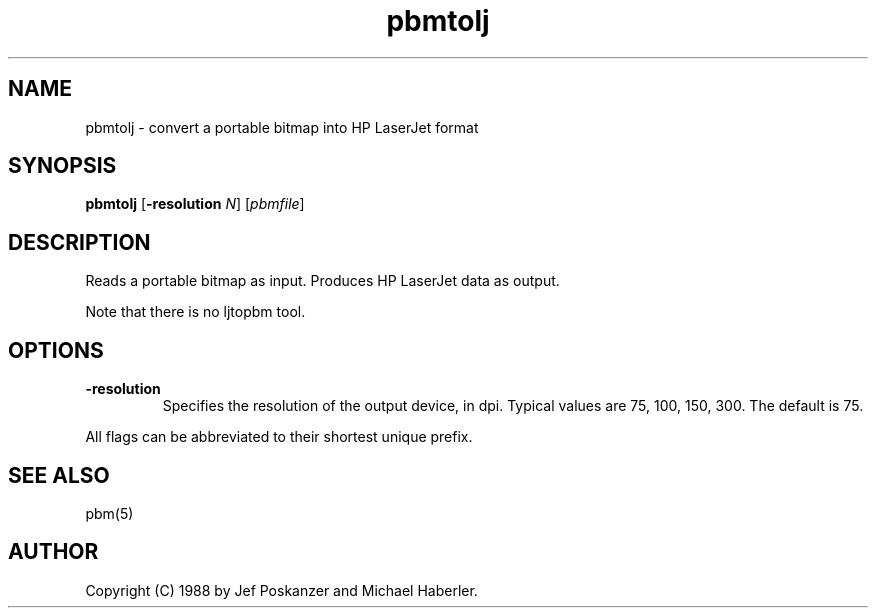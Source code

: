 .TH pbmtolj 1 "29 August 1988"
.IX pbmtolj
.SH NAME
pbmtolj - convert a portable bitmap into HP LaserJet format
.SH SYNOPSIS
.B pbmtolj
.RB [ -resolution
.IR N ]
.RI [ pbmfile ]
.SH DESCRIPTION
Reads a portable bitmap as input.
Produces HP LaserJet data as output.
.IX "HP LaserJet"
.PP
Note that there is no ljtopbm tool.
.SH OPTIONS
.TP
.B -resolution
Specifies the resolution of the output device, in dpi.
Typical values are 75, 100, 150, 300.
The default is 75.
.PP
All flags can be abbreviated to their shortest unique prefix.
.SH "SEE ALSO"
pbm(5)
.SH AUTHOR
Copyright (C) 1988 by Jef Poskanzer and Michael Haberler.
.\" Permission to use, copy, modify, and distribute this software and its
.\" documentation for any purpose and without fee is hereby granted, provided
.\" that the above copyright notice appear in all copies and that both that
.\" copyright notice and this permission notice appear in supporting
.\" documentation.  This software is provided "as is" without express or
.\" implied warranty.
